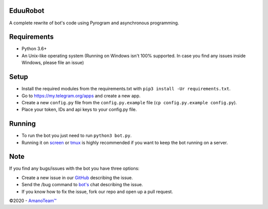 .. raw:: html

  <img src="https://i.imgur.com/RtXS5Yo.png" width="150" align="right">

EduuRobot
=========

A complete rewrite of bot's code using Pyrogram and asynchronous programming.

Requirements
============
- Python 3.6+
- An Unix-like operating system (Running on Windows isn't 100% supported. In case you find any issues inside Windows, please file an issue)

Setup
=====
- Install the required modules from the requirements.txt with ``pip3 install -Ur requirements.txt``.
- Go to https://my.telegram.org/apps and create a new app.
- Create a new ``config.py`` file from the ``config.py.example`` file (``cp config.py.example config.py``).
- Place your token, IDs and api keys to your config.py file.

Running
=======
- To run the bot you just need to run ``python3 bot.py``.
- Running it on `screen <https://en.wikipedia.org/wiki/GNU_Screen>`__ or `tmux <https://en.wikipedia.org/wiki/Tmux>`__ is highly recommended if you want to keep the bot running on a server.

Note
====
If you find any bugs/issues with the bot you have three options:

- Create a new issue in our `GitHub <https://github.com/AmanoTeam/EduuRobot>`__ describing the issue.
- Send the /bug command to `bot's <https://t.me/EduuRobot>`__ chat describing the issue.
- If you know how to fix the issue, fork our repo and open up a pull request.

©2020 - `AmanoTeam™ <https://amanoteam.com>`__
